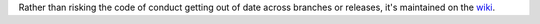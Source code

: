 Rather than risking the code of conduct getting out of date across
branches or releases, it's maintained on the wiki_.

.. _wiki: https://github.com/snewell/biztonsag/wiki/Code-of-Conduct
